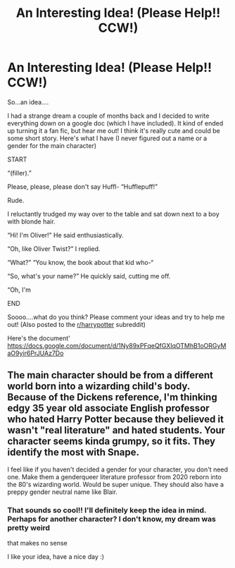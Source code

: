 #+TITLE: An Interesting Idea! (Please Help!! CCW!)

* An Interesting Idea! (Please Help!! CCW!)
:PROPERTIES:
:Author: whatisapineapple
:Score: 1
:DateUnix: 1580844674.0
:DateShort: 2020-Feb-04
:END:
So...an idea....

I had a strange dream a couple of months back and I decided to write everything down on a google doc (which I have included). It kind of ended up turning it a fan fic, but hear me out! I think it's really cute and could be some short story. Here's what I have (I never figured out a name or a gender for the main character)

START

“(filler).”

Please, please, please don't say Huffl- “Hufflepuff!”

Rude.

I reluctantly trudged my way over to the table and sat down next to a boy with blonde hair.

“Hi! I'm Oliver!” He said enthusiastically.

“Oh, like Oliver Twist?” I replied.

“What?” “You know, the book about that kid who-“

“So, what's your name?” He quickly said, cutting me off.

“Oh, I'm

END

Soooo....what do you think? Please comment your ideas and try to help me out! (Also posted to the [[/r/harrypotter][r/harrypotter]] subreddit)

Here's the document' [[https://docs.google.com/document/d/1Ny89xPFqeQfGXIqOTMhB1oORGyMaO9yir6PrJUAz7Do]]


** The main character should be from a different world born into a wizarding child's body. Because of the Dickens reference, I'm thinking edgy 35 year old associate English professor who hated Harry Potter because they believed it wasn't "real literature" and hated students. Your character seems kinda grumpy, so it fits. They identify the most with Snape.

I feel like if you haven't decided a gender for your character, you don't need one. Make them a genderqueer literature professor from 2020 reborn into the 80's wizarding world. Would be super unique. They should also have a preppy gender neutral name like Blair.
:PROPERTIES:
:Score: 2
:DateUnix: 1580855041.0
:DateShort: 2020-Feb-05
:END:

*** That sounds so cool!! I'll definitely keep the idea in mind. Perhaps for another character? I don't know, my dream was pretty weird

that makes no sense

I like your idea, have a nice day :)
:PROPERTIES:
:Author: whatisapineapple
:Score: 1
:DateUnix: 1580855316.0
:DateShort: 2020-Feb-05
:END:
